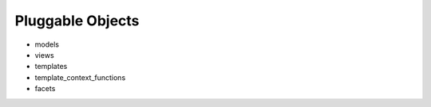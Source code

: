.. _pluggable-objects:

Pluggable Objects
=================

- models

- views

- templates

- template_context_functions

- facets

